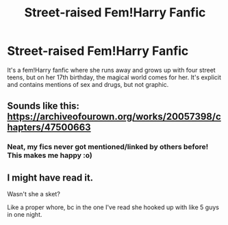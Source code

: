 #+TITLE: Street-raised Fem!Harry Fanfic

* Street-raised Fem!Harry Fanfic
:PROPERTIES:
:Author: DarkDrakeMythos
:Score: 6
:DateUnix: 1572071757.0
:DateShort: 2019-Oct-26
:FlairText: What's That Fic?
:END:
It's a fem!Harry fanfic where she runs away and grows up with four street teens, but on her 17th birthday, the magical world comes for her. It's explicit and contains mentions of sex and drugs, but not graphic.


** Sounds like this: [[https://archiveofourown.org/works/20057398/chapters/47500663]]
:PROPERTIES:
:Author: FeartheKnown
:Score: 5
:DateUnix: 1572073626.0
:DateShort: 2019-Oct-26
:END:

*** Neat, my fics never got mentioned/linked by others before! This makes me happy :o)
:PROPERTIES:
:Score: 5
:DateUnix: 1572082775.0
:DateShort: 2019-Oct-26
:END:


** I might have read it.

Wasn't she a sket?

Like a proper whore, bc in the one I've read she hooked up with like 5 guys in one night.
:PROPERTIES:
:Author: LilBaby90210
:Score: 0
:DateUnix: 1572124408.0
:DateShort: 2019-Oct-27
:END:
